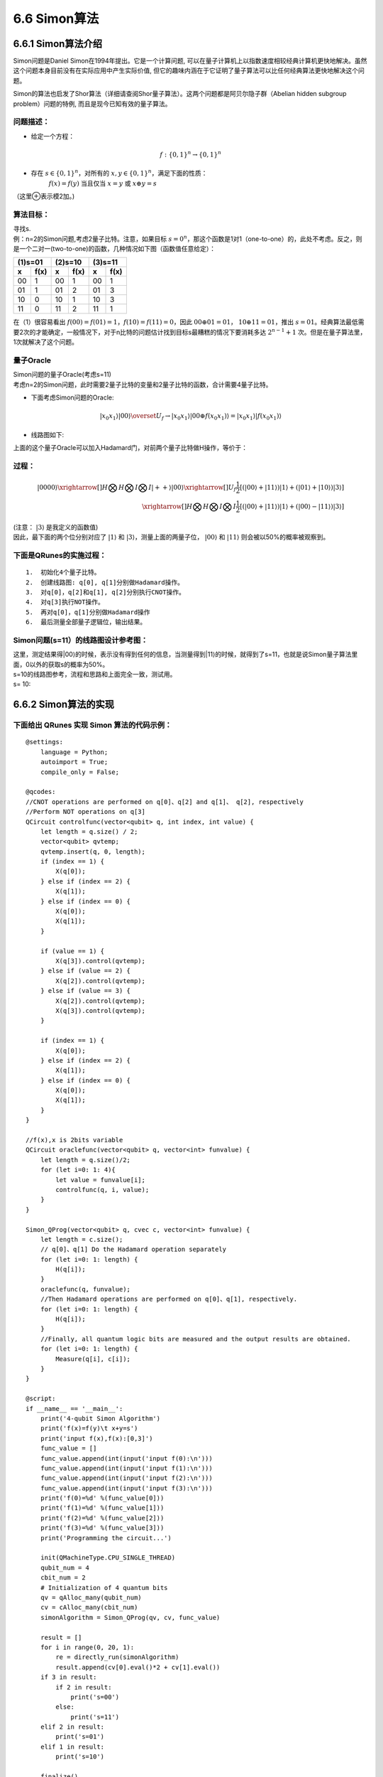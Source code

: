 6.6 Simon算法
================

6.6.1 Simon算法介绍
----------------------

Simon问题是Daniel Simon在1994年提出。它是一个计算问题, 可以在量子计算机上以指数速度相较经典计算机更快地解决。虽然这个问题本身目前没有在实际应用中产生实际价值, 但它的趣味内涵在于它证明了量子算法可以比任何经典算法更快地解决这个问题。

Simon的算法也启发了Shor算法（详细请查阅Shor量子算法）。这两个问题都是阿贝尔隐子群（Abelian hidden subgroup problem）问题的特例, 而且是现今已知有效的量子算法。

问题描述：
**********

- 给定一个方程： 

.. math:: f:\{0,1\}^n→\{0,1\}^n 

- 存在 :math:`s∈\{0,1\}^n`，对所有的 :math:`x,y∈\{0,1\}^n`，满足下面的性质：
    :math:`f(x)=f(y)` 当且仅当  :math:`x=y` 或 :math:`x⊕y=s`

（这里⊕表示模2加。)

算法目标：
**********
| 寻找s.
| 例：n=2的Simon问题,考虑2量子比特。注意，如果目标 :math:`s=0^n`，那这个函数是1对1（one-to-one）的，此处不考虑。反之，则是一个二对一(two-to-one)的函数，几种情况如下图（函数值任意给定）：

=============   =============   =============   =============   =============   ============= 
           (1)s=01                         (2)s=10                         (3)s=11
-----------------------------   -----------------------------   ----------------------------- 
  x              f(x)	         x                f(x)	          x	               f(x)
=============   =============   =============   =============   =============   ============= 
00	              1              00               1               00               1
01	              1              01               2               01               3
10	              0              10               1               10               3
11	              0              11               2               11               1
=============   =============   =============   =============   =============   ============= 


| 在（1）很容易看出 :math:`f(00)=f(01)=1`，:math:`f(10)=f(11)=0`，因此 :math:`00⊕01=01`， :math:`10⊕11=01`，推出 :math:`s=01`。经典算法最低需要2次的才能确定，一般情况下，对于n比特的问题估计找到目标s最糟糕的情况下要消耗多达 :math:`2^{n-1}+1` 次。但是在量子算法里，1次就解决了这个问题。

量子Oracle
************

| Simon问题的量子Oracle(考虑s=11)

| 考虑n=2的Simon问题，此时需要2量子比特的变量和2量子比特的函数，合计需要4量子比特。

- 下面考虑Simon问题的Oracle:

.. math:: | x_0 x_1 ⟩ |00⟩\overset{U_f}{\rightarrow} |x_0 x_1 ⟩ |00⊕f(x_0 x_1 ) ⟩=|x_0 x_1 ⟩ |f(x_0 x_1 ) ⟩

- 线路图如下:

.. image::
        ../../images/simon_1.jpg
        :align: center
 
| 上面的这个量子Oracle可以加入Hadamard门，对前两个量子比特做H操作，等价于：

.. image::
        ../../images/simon_2.jpg
        :align: center

过程：
*******

.. math:: |0000⟩\xrightarrow[]{H⨂H⨂I⨂I}|++⟩|00⟩\xrightarrow[]{U_f}\frac{1}{2}[(|00⟩+|11⟩ )|1⟩+(|01⟩+|10⟩ ) |3⟩ ]\\
    \xrightarrow[]{H⨂H⨂I⨂I}\frac{1}{2} [(|00⟩+|11⟩ )|1⟩+(|00⟩-|11⟩ )|3⟩ ]
    
| (注意： :math:`|3⟩` 是我定义的函数值)

| 因此，最下面的两个位分别对应了 :math:`|1⟩` 和 :math:`|3⟩`，测量上面的两量子位， :math:`|00⟩` 和 :math:`|11⟩` 则会被以50%的概率被观察到。

下面是QRunes的实施过程：
**************************

::

    1.	初始化4个量子比特。
    2.	创建线路图: q[0], q[1]分别做Hadamard操作。
    3.	对q[0]，q[2]和q[1], q[2]分别执行CNOT操作。
    4.	对q[3]执行NOT操作。
    5.	再对q[0]，q[1]分别做Hadamard操作
    6.	最后测量全部量子逻辑位，输出结果。



Simon问题(s=11）的线路图设计参考图：
**************************************

| 这里，测定结果得|00⟩的时候，表示没有得到任何的信息，当测量得到|11⟩的时候，就得到了s=11，也就是说Simon量子算法里面，0以外的获取s的概率为50%。

.. image::
        ../../images/simon_3.jpg
        :align: center

| s=10的线路图参考，流程和思路和上面完全一致，测试用。
| s= 10:

.. image::
        ../../images/simon_4.jpg
        :align: center

6.6.2 Simon算法的实现
----------------------


下面给出 QRunes 实现 Simon 算法的代码示例：
*******************************************

::

    @settings:
        language = Python;
        autoimport = True;
        compile_only = False;
        
    @qcodes:
    //CNOT operations are performed on q[0]、q[2] and q[1]、 q[2], respectively
    //Perform NOT operations on q[3]
    QCircuit controlfunc(vector<qubit> q, int index, int value) {
        let length = q.size() / 2;
        vector<qubit> qvtemp;
        qvtemp.insert(q, 0, length);
        if (index == 1) {
            X(q[0]);
        } else if (index == 2) {
            X(q[1]);
        } else if (index == 0) {
            X(q[0]);
            X(q[1]);
        }
        
        if (value == 1) {
            X(q[3]).control(qvtemp);
        } else if (value == 2) {
            X(q[2]).control(qvtemp);
        } else if (value == 3) {
            X(q[2]).control(qvtemp);
            X(q[3]).control(qvtemp);
        }
    
        if (index == 1) {
            X(q[0]);
        } else if (index == 2) {
            X(q[1]);
        } else if (index == 0) {
            X(q[0]);
            X(q[1]);
        }
    }
    
    //f(x),x is 2bits variable
    QCircuit oraclefunc(vector<qubit> q, vector<int> funvalue) {
        let length = q.size()/2;
        for (let i=0: 1: 4){
            let value = funvalue[i];
            controlfunc(q, i, value);
        }
    }
    
    Simon_QProg(vector<qubit> q, cvec c, vector<int> funvalue) {
        let length = c.size();
        // q[0]、q[1] Do the Hadamard operation separately
        for (let i=0: 1: length) {
            H(q[i]);
        }
        oraclefunc(q, funvalue);
        //Then Hadamard operations are performed on q[0]、q[1], respectively.
        for (let i=0: 1: length) {
            H(q[i]);
        }
        //Finally, all quantum logic bits are measured and the output results are obtained.
        for (let i=0: 1: length) {
            Measure(q[i], c[i]);
        }
    }
    
    @script:
    if __name__ == '__main__':
        print('4-qubit Simon Algorithm')
        print('f(x)=f(y)\t x+y=s')
        print('input f(x),f(x):[0,3]')
        func_value = []
        func_value.append(int(input('input f(0):\n')))
        func_value.append(int(input('input f(1):\n')))
        func_value.append(int(input('input f(2):\n')))
        func_value.append(int(input('input f(3):\n')))
        print('f(0)=%d' %(func_value[0]))
        print('f(1)=%d' %(func_value[1]))
        print('f(2)=%d' %(func_value[2]))
        print('f(3)=%d' %(func_value[3]))
        print('Programming the circuit...')
    
        init(QMachineType.CPU_SINGLE_THREAD)
        qubit_num = 4
        cbit_num = 2
        # Initialization of 4 quantum bits
        qv = qAlloc_many(qubit_num)
        cv = cAlloc_many(cbit_num)
        simonAlgorithm = Simon_QProg(qv, cv, func_value)
    
        result = []
        for i in range(0, 20, 1):
            re = directly_run(simonAlgorithm)
            result.append(cv[0].eval()*2 + cv[1].eval())
        if 3 in result:
            if 2 in result:
                print('s=00')
            else:
                print('s=11')
        elif 2 in result:
            print('s=01')
        elif 1 in result:
            print('s=10')
        
        finalize()


6.6.3 Simon算法小结
----------------------
    
在一台量子计算机上运行了该算法的最简单版本,仅仅用了六个量子比特,量子计算机完成 这一任务仅用了两次迭代,而普通计算机得用三次。这种区别似乎不算什么,但人们相信,如果增加更多量子比特,量子计算机和普通计算机运算能力的差别就会拉 大,这也意味着,量子计算机能更快、更高效地解决此类算法问题。不过,还是要泼一盆冷水,到目前为止,能够运行西蒙算法并没有什么实际价值,该实验的唯一 目的是证明量子计算机在一种算法上能够做得更好。